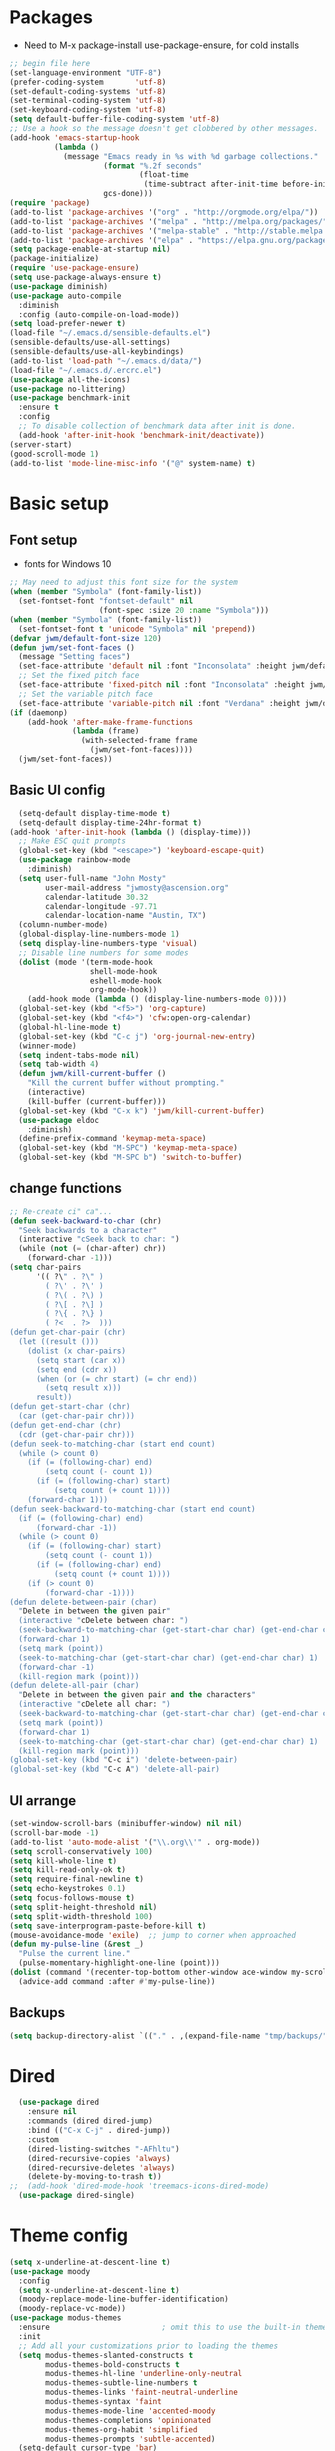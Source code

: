 
#+title EMACS Config

#+PROPERTY: header-args:emacs-lisp :tangle ~/.emacs.d/init.el
* Packages
- Need to M-x package-install use-package-ensure, for cold installs
#+begin_src emacs-lisp
  ;; begin file here
  (set-language-environment "UTF-8")
  (prefer-coding-system       'utf-8)
  (set-default-coding-systems 'utf-8)
  (set-terminal-coding-system 'utf-8)
  (set-keyboard-coding-system 'utf-8)
  (setq default-buffer-file-coding-system 'utf-8)
  ;; Use a hook so the message doesn't get clobbered by other messages.
  (add-hook 'emacs-startup-hook
            (lambda ()
              (message "Emacs ready in %s with %d garbage collections."
                       (format "%.2f seconds"
                               (float-time
                                (time-subtract after-init-time before-init-time)))
                       gcs-done)))
  (require 'package)
  (add-to-list 'package-archives '("org" . "http://orgmode.org/elpa/"))
  (add-to-list 'package-archives '("melpa" . "http://melpa.org/packages/"))
  (add-to-list 'package-archives '("melpa-stable" . "http://stable.melpa.org/packages/"))
  (add-to-list 'package-archives '("elpa" . "https://elpa.gnu.org/packages/"))
  (setq package-enable-at-startup nil)
  (package-initialize)
  (require 'use-package-ensure)
  (setq use-package-always-ensure t)
  (use-package diminish)
  (use-package auto-compile
    :diminish
    :config (auto-compile-on-load-mode))
  (setq load-prefer-newer t)
  (load-file "~/.emacs.d/sensible-defaults.el")
  (sensible-defaults/use-all-settings)
  (sensible-defaults/use-all-keybindings)
  (add-to-list 'load-path "~/.emacs.d/data/")
  (load-file "~/.emacs.d/.ercrc.el")
  (use-package all-the-icons)
  (use-package no-littering)
  (use-package benchmark-init
    :ensure t
    :config
    ;; To disable collection of benchmark data after init is done.
    (add-hook 'after-init-hook 'benchmark-init/deactivate))
  (server-start)
  (good-scroll-mode 1)
  (add-to-list 'mode-line-misc-info '("@" system-name) t)
#+end_src
* Basic setup
** Font setup
- fonts for Windows 10
#+begin_src emacs-lisp
  ;; May need to adjust this font size for the system
  (when (member "Symbola" (font-family-list))
    (set-fontset-font "fontset-default" nil
                      (font-spec :size 20 :name "Symbola")))
  (when (member "Symbola" (font-family-list))
    (set-fontset-font t 'unicode "Symbola" nil 'prepend))
  (defvar jwm/default-font-size 120)
  (defun jwm/set-font-faces ()
    (message "Setting faces")
    (set-face-attribute 'default nil :font "Inconsolata" :height jwm/default-font-size)
    ;; Set the fixed pitch face
    (set-face-attribute 'fixed-pitch nil :font "Inconsolata" :height jwm/default-font-size)
    ;; Set the variable pitch face
    (set-face-attribute 'variable-pitch nil :font "Verdana" :height jwm/default-font-size :weight 'regular))
  (if (daemonp)
      (add-hook 'after-make-frame-functions
                (lambda (frame)
                  (with-selected-frame frame
                    (jwm/set-font-faces))))
    (jwm/set-font-faces))
#+end_src
** Basic UI config
#+begin_src emacs-lisp
    (setq-default display-time-mode t)
    (setq-default display-time-24hr-format t)
  (add-hook 'after-init-hook (lambda () (display-time)))
    ;; Make ESC quit prompts
    (global-set-key (kbd "<escape>") 'keyboard-escape-quit)
    (use-package rainbow-mode
      :diminish)
    (setq user-full-name "John Mosty"
          user-mail-address "jwmosty@ascension.org"
          calendar-latitude 30.32
          calendar-longitude -97.71
          calendar-location-name "Austin, TX")
    (column-number-mode)
    (global-display-line-numbers-mode 1)
    (setq display-line-numbers-type 'visual)
    ;; Disable line numbers for some modes
    (dolist (mode '(term-mode-hook
                    shell-mode-hook
                    eshell-mode-hook
                    org-mode-hook))
      (add-hook mode (lambda () (display-line-numbers-mode 0))))
    (global-set-key (kbd "<f5>") 'org-capture)
    (global-set-key (kbd "<f4>") 'cfw:open-org-calendar)
    (global-hl-line-mode t)
    (global-set-key (kbd "C-c j") 'org-journal-new-entry)
    (winner-mode)
    (setq indent-tabs-mode nil)
    (setq tab-width 4)
    (defun jwm/kill-current-buffer ()
      "Kill the current buffer without prompting."
      (interactive)
      (kill-buffer (current-buffer)))
    (global-set-key (kbd "C-x k") 'jwm/kill-current-buffer)
    (use-package eldoc
      :diminish)
    (define-prefix-command 'keymap-meta-space)
    (global-set-key (kbd "M-SPC") 'keymap-meta-space)
    (global-set-key (kbd "M-SPC b") 'switch-to-buffer)
#+end_src
** change functions
#+begin_src emacs-lisp
;; Re-create ci" ca"...
(defun seek-backward-to-char (chr)
  "Seek backwards to a character"
  (interactive "cSeek back to char: ")
  (while (not (= (char-after) chr))
    (forward-char -1)))
(setq char-pairs
      '(( ?\" . ?\" )
        ( ?\' . ?\' )
        ( ?\( . ?\) )
        ( ?\[ . ?\] )
        ( ?\{ . ?\} )
        ( ?<  . ?>  )))
(defun get-char-pair (chr)
  (let ((result ()))
    (dolist (x char-pairs)
      (setq start (car x))
      (setq end (cdr x))
      (when (or (= chr start) (= chr end))
        (setq result x)))
      result))
(defun get-start-char (chr)
  (car (get-char-pair chr)))
(defun get-end-char (chr)
  (cdr (get-char-pair chr)))
(defun seek-to-matching-char (start end count)
  (while (> count 0)
    (if (= (following-char) end)
        (setq count (- count 1))
      (if (= (following-char) start)
          (setq count (+ count 1))))
    (forward-char 1)))
(defun seek-backward-to-matching-char (start end count)
  (if (= (following-char) end)
      (forward-char -1))
  (while (> count 0)
    (if (= (following-char) start)
        (setq count (- count 1))
      (if (= (following-char) end)
          (setq count (+ count 1))))
    (if (> count 0)
        (forward-char -1))))
(defun delete-between-pair (char)
  "Delete in between the given pair"
  (interactive "cDelete between char: ")
  (seek-backward-to-matching-char (get-start-char char) (get-end-char char) 1)
  (forward-char 1)
  (setq mark (point))
  (seek-to-matching-char (get-start-char char) (get-end-char char) 1)
  (forward-char -1)
  (kill-region mark (point)))
(defun delete-all-pair (char)
  "Delete in between the given pair and the characters"
  (interactive "cDelete all char: ")
  (seek-backward-to-matching-char (get-start-char char) (get-end-char char) 1)
  (setq mark (point))
  (forward-char 1)
  (seek-to-matching-char (get-start-char char) (get-end-char char) 1)
  (kill-region mark (point)))
(global-set-key (kbd "C-c i") 'delete-between-pair)
(global-set-key (kbd "C-c A") 'delete-all-pair)
#+end_src
** UI arrange
#+begin_src emacs-lisp
  (set-window-scroll-bars (minibuffer-window) nil nil)
  (scroll-bar-mode -1)
  (add-to-list 'auto-mode-alist '("\\.org\\'" . org-mode))
  (setq scroll-conservatively 100)
  (setq kill-whole-line t)
  (setq kill-read-only-ok t)
  (setq require-final-newline t)
  (setq echo-keystrokes 0.1)
  (setq focus-follows-mouse t)
  (setq split-height-threshold nil)
  (setq split-width-threshold 100)
  (setq save-interprogram-paste-before-kill t)
  (mouse-avoidance-mode 'exile)  ;; jump to corner when approached
  (defun my-pulse-line (&rest _)
    "Pulse the current line."
    (pulse-momentary-highlight-one-line (point)))
  (dolist (command '(recenter-top-bottom other-window ace-window my-scroll-down-half my-scroll-up-half))
    (advice-add command :after #'my-pulse-line))
#+end_src
** Backups
#+begin_src emacs-lisp
(setq backup-directory-alist `(("." . ,(expand-file-name "tmp/backups/" user-emacs-directory))))
#+end_src
* Dired
#+begin_src emacs-lisp
  (use-package dired
    :ensure nil
    :commands (dired dired-jump)
    :bind (("C-x C-j" . dired-jump))
    :custom
    (dired-listing-switches "-AFhltu")
    (dired-recursive-copies 'always)
    (dired-recursive-deletes 'always)
    (delete-by-moving-to-trash t))
;;  (add-hook 'dired-mode-hook 'treemacs-icons-dired-mode)
  (use-package dired-single)
#+end_src
* Theme config
#+begin_src emacs-lisp
  (setq x-underline-at-descent-line t)
  (use-package moody
    :config
    (setq x-underline-at-descent-line t)
    (moody-replace-mode-line-buffer-identification)
    (moody-replace-vc-mode))
  (use-package modus-themes
    :ensure                         ; omit this to use the built-in themes
    :init
    ;; Add all your customizations prior to loading the themes
    (setq modus-themes-slanted-constructs t
          modus-themes-bold-constructs t
          modus-themes-hl-line 'underline-only-neutral
          modus-themes-subtle-line-numbers t
          modus-themes-links 'faint-neutral-underline
          modus-themes-syntax 'faint
          modus-themes-mode-line 'accented-moody
          modus-themes-completions 'opinionated
          modus-themes-org-habit 'simplified
          modus-themes-prompts 'subtle-accented)
    (setq-default cursor-type 'bar)
    (setq modus-themes-headings
          '((1 . rainbow-highlight)
            (2 . rainbow-highlight)
            (3 . rainbow-highlight)
            (t . rainbow-highlight)))
    ;; Load the theme files before enabling a theme (else you get an error).
    (modus-themes-load-themes)
    :config
    ;; Load the theme of your choice:
    (modus-themes-load-operandi);; OR (modus-themes-load-vivendi)
    :bind ("<f12>" . modus-themes-toggle))
  (use-package doom-themes
    :config
    (doom-themes-visual-bell-config))
  (defun transparency (value)
    "Sets the transparency of the frame window. 0=transparent/100=opaque."
    (interactive "nTransparency Value 0 - 100 opaque:")
    (set-frame-parameter (selected-frame) 'alpha value))
  (defun jwm/apply-theme-drk ()
    "Apply my chosen theme and make frames just slightly transparent."
    (interactive)
    (modus-themes-load-operandi)
    (transparency 95))
  (if (daemonp)
      (add-hook 'after-make-frame-functions
                (lambda (frame)
                  (with-selected-frame frame (jwm/apply-theme-drk))))
    (jwm/apply-theme-drk))
#+end_src
* Ivy hydra Prescient
#+begin_src emacs-lisp
  (use-package hydra)
  (use-package company
    :diminish
    :config
    (setq company-idle-delay 2)
    (setq company-minimum-prefix-length 1)
    (setq company-show-numbers t)
    (add-hook 'after-init-hook 'global-company-mode))


  (global-set-key (kbd "M-/") 'company-complete-common-or-cycle)
  (use-package ivy-hydra
    :defer t
    :after hydra)
  (use-package ivy
    :diminish
    :config
    (ivy-mode 1))
  (use-package counsel
    :bind
    (("M-y" . counsel-yank-pop)
     :map ivy-minibuffer-map
     ("M-y" . ivy-next-line)))
  (use-package swiper)
  (setq ivy-use-virtual-buffers t)
  (setq enable-recursive-minibuffers t)
  ;; enable this if you want `swiper' to use it
  ;; (setq search-default-mode #'char-fold-to-regexp)
  (global-set-key "\C-s" 'swiper-isearch)
  (global-set-key (kbd "C-c C-r") 'ivy-resume)
  (global-set-key (kbd "<f6>") 'ivy-resume)
  (global-set-key (kbd "M-x") 'counsel-M-x)
  (global-set-key (kbd "C-x C-f") 'counsel-find-file)
  (global-set-key (kbd "<f2> f") 'counsel-describe-function)
  (global-set-key (kbd "<f2> v") 'counsel-describe-variable)
  (global-set-key (kbd "<f2> o") 'counsel-describe-symbol)
  (global-set-key (kbd "<f2> l") 'counsel-find-library)
  (global-set-key (kbd "<f2> i") 'counsel-info-lookup-symbol)
  (global-set-key (kbd "<f2> u") 'counsel-unicode-char)
  (global-set-key (kbd "C-M-j") 'counsel-switch-buffer)
  (global-set-key (kbd "C-c b") 'counsel-bookmark)
  (global-set-key (kbd "C-c d") 'counsel-descbinds)
  (define-key minibuffer-local-map (kbd "C-r") 'counsel-minibuffer-history)
  (use-package ivy-rich
    :init
    (ivy-rich-mode 1))
  (use-package avy
    :ensure t
    :diminish
    :bind
    ("M-s" . avy-goto-word-1)
    ("M-g M-g" . avy-goto-line))
  (use-package which-key
    :init (which-key-mode)
    :diminish which-key-mode
    :config
    (setq which-key-idle-delay 0.3))
  (use-package prescient)
  (use-package ivy-prescient
    :config
    (ivy-prescient-mode 1))
  (use-package company-prescient
    :config
    (company-prescient-mode 1))
#+end_src
* Helpful
#+begin_src emacs-lisp
(use-package helpful
  :custom
  (counsel-describe-function-function #'helpful-callable)
  (counsel-describe-variable-function #'helpful-variable)
  :bind
  ([remap describe-function] . counsel-describe-function)
  ([remap describe-command] . helpful-command)
  ([remap describe-variable] . counsel-describe-variable)
  ([remap describe-key] . helpful-key))
#+end_src
* Magit
#+begin_src emacs-lisp
  (use-package magit
    :custom
    (magit-display-buffer-function #'magit-display-buffer-same-window-except-diff-v1)
    (setq  magit-default-tracking-name-function 'magit-default-tracking-name-branch-only
           magit-push-always-verify nil))
  (global-set-key (kbd "C-c g") 'magit-status)
#+end_src
* Org Mode
** Main Org-mode
#+begin_src emacs-lisp
  (use-package org-superstar)
  (defun jwm/org-mode-setup ()
    (org-indent-mode)
    (visual-line-mode 1)
    (diminish 'visual-line-mode)
    (diminish 'org-indent-mode)
    (set-face-attribute 'org-headline-done nil :strike-through t)
    (setq org-hide-emphasis-markers t
          org-fontify-done-headline t
          org-hide-leading-stars t
          org-pretty-entities t)
    (setq org-list-demote-modify-bullet
          (quote (("+" . "-")
                  ("-" . "+")
                  ("*" . "-")
                  ("1." . "-")
                  ("1)" . "-")
                  ("A)" . "-")
                  ("B)" . "-")
                  ("a)" . "-")
                  ("b)" . "-")
                  ("A." . "-")
                  ("B." . "-")
                  ("a." . "-")
                  ("b." . "-")))))
  (use-package org
    :hook (org-mode . jwm/org-mode-setup)
    :config
    (setq org-ellipsis " ▾")
    ;;(jwm/org-font-setup)
    (setq org-adapt-indentation nil))
  (add-hook 'before-save-hook 'time-stamp)
  (add-hook 'org-mode-hook (lambda () (org-superstar-mode 1)))
  (setq inhibit-compacting-font-caches t)
  (defun jwm/org-mode-visual-fill ()
    (setq visual-fill-column-width 100
          visual-fill-column-center-text t)
    (visual-fill-column-mode 1))
  (diminish 'org-num-mode)
  (use-package visual-fill-column
    :diminish
    :hook (org-mode . jwm/org-mode-visual-fill))
  (setq org-default-notes-file (concat org-directory "/notes.org"))
  (require 'org-habit)
  (add-to-list 'org-modules 'org-habit)
  (setq org-habit-graph-column 60)
  (defun air-org-skip-subtree-if-habit ()
    "Skip an agenda entry if it has a STYLE property equal to \"habit\"."
    (let ((subtree-end (save-excursion (org-end-of-subtree t))))
      (if (string= (org-entry-get nil "STYLE") "habit")
          subtree-end
        nil)))
  (defun air-org-skip-subtree-if-priority (priority)
    "Skip an agenda subtree if it has a priority of PRIORITY.
                     PRIORITY may be one of the characters ?A, ?B, or ?C."
    (let ((subtree-end (save-excursion (org-end-of-subtree t)))
          (pri-value (* 1000 (- org-lowest-priority priority)))
          (pri-current (org-get-priority (thing-at-point 'line t))))
      (if (= pri-value pri-current)
          subtree-end
        nil)))
  (setq org-agenda-custom-commands
        '(("d" "Daily agenda and all TODOs"
           ((tags "PRIORITY=\"A\""
                  ((org-agenda-skip-function '(org-agenda-skip-entry-if 'todo 'done))
                   (org-agenda-overriding-header "High-priority unfinished tasks:")))
            (agenda "" ((org-agenda-ndays 2)))
            (alltodo ""
                     ((org-agenda-skip-function '(or (air-org-skip-subtree-if-habit)
                                                     (air-org-skip-subtree-if-priority ?A)
                                                     (org-agenda-skip-if nil '(scheduled deadline))))
                      (org-agenda-overriding-header "ALL normal priority tasks:"))))
           ((org-agenda-compact-blocks t)))))
  (global-set-key (kbd "C-c a") 'org-agenda)
  (global-set-key "\C-cl" 'org-store-link)
  (define-key global-map "\C-cL" 'org-occur-link-in-agenda-files)
  (global-set-key (kbd "<home>") 'begsinning-of-buffer)
  (global-set-key (kbd "M-o") 'other-window)
  (setq org-agenda-follow-mode nil)
  (setq org-agenda-files (directory-files-recursively "d:/My Drive/Org_Files/" "\\.org$"))
  (defun renewOrgBuffer ()
    (interactive)
    (setq org-agenda-files (directory-files-recursively "d:/My Drive/Org_Files/" "\\.org$"))
    (dolist (buffer (buffer-list))
      (with-current-buffer buffer
        (when (derived-mode-p 'org-agenda-mode)
          (org-agenda-maybe-redo))))
    )
  (global-set-key (kbd "C-c r") 'renewOrgBuffer)
  (add-to-list 'auto-mode-alist '("README$" . org-mode))
  (require 'org-web-tools)
  (defun toggle-html-export-on-save ()
    "Enable or disable export HTML when saving current buffer."
    (interactive)
    (when (not (eq major-mode 'org-mode))
      (error "Not an org-mode file!"))
    (if (memq 'org-html-export-to-html after-save-hook)
        (progn (remove-hook 'after-save-hook 'org-html-export-to-html t)
               (message "Disabled org html export on save"))
      (add-hook 'after-save-hook 'org-html-export-to-html nil t)
      (set-buffer-modified-p t)
      (message "Enabled org html export on save")))
  (defun org-web-tools-insert-link-for-clipboard-url ()
    "Extend =org-web-tools-inster-link-for-url= to take URL from clipboard or kill-ring"
    (interactive)
    (org-web-tools--org-link-for-url (org-web-tools--get-first-url)))
  (defun org-web-tools-insert-link-for-given-url ()
    "Extend =org-web-tools-inster-link-for-url= to take a user given URL"
    (interactive)
    (let ((url (read-string "Link: ")))
      (org-web-tools--org-link-for-url url)))
  (setq org-capture-templates
        '(("b" "Bookmark (Clipboard)" entry
           (file+headline "~/org/links.org" "INBOX")
           "** %(org-web-tools-insert-link-for-clipboard-url)\n:PROPERTIES:\n:TIMESTAMP: %t\n:END:%?\n" :empty-lines 1 :prepend t)
          ("B" "Bookmark (Paste)" entry
           (file+headline "~/org/links.org" "INBOX")
           "** %(org-web-tools-insert-link-for-given-url)\n:PROPERTIES:\n:TIMESTAMP: %t\n:END:%?\n" :empty-lines 1 :prepend t)
          ("t" "Tasks" entry (file+headline "" "Tasks")
           "*** TODO %?\n%U\n %a %i" :prepend t)
          ("T" "Tasks with ClipBoard" entry (file+headline "" "Tasks")
           "*** TODO %?\n%U\n   %^C" :prepend t)))
  (setq org-default-notes-file "d:/My Drive/Org_Files/notes.org")
  (setq org-duration-format 'h:mm)
  (setq org-confirm-elisp-link-function nil)
  (use-package org-autolist
    :diminish)
  (add-hook 'org-mode-hook (lambda () (org-autolist-mode)))


#+end_src
** Org alerts
#+begin_src emacs-lisp
  (require 'alert)
  (require 'alert-toast)
  (require 'org-alert)
  (setq alert-default-style 'toast)
#+end_src
** Babel and Structure templates
#+begin_src emacs-lisp
  (org-babel-do-load-languages
   'org-babel-load-languages
   '((emacs-lisp . t)
     (python . t)
     (js . t)
     (ledger . t)
     (kotlin . t)))

  (setq org-confirm-babel-evaluate nil)
  (require 'org-tempo)
  (require 'ob-kotlin)
  (add-to-list 'org-structure-template-alist '("sh" . "src shell"))
  (add-to-list 'org-structure-template-alist '("el" . "src emacs-lisp"))
  (add-to-list 'org-structure-template-alist '("js" . "src js"))
  (add-to-list 'org-structure-template-alist '("py" . "src python"))
  (add-to-list 'org-structure-template-alist '("ko" . "src kotlin"))
  (add-to-list 'org-structure-template-alist '("ht" . "src html"))
  (add-to-list 'org-structure-template-alist '("le" . "src ledger"))
#+end_src
** LaTeX
#+begin_src emacs-lisp
  (require 'ox-latex)
  (unless (boundp 'org-latex-classes)
    (setq org-latex-classes nil))
  (add-to-list 'org-latex-classes
               `("article"
                 "\\documentclass{article}"
                 ("\\section{%s}" . "\\section*{%s}")))
  (require 'ox-html)
  (require 'ox-extra)
  (ox-extras-activate '(ignore-headlines))
#+end_src
** Encryption
#+begin_src emacs-lisp
  (require 'org-crypt)
  (org-crypt-use-before-save-magic)
  (setq org-tags-exclude-from-inheritance '("crypt"))
  ;; GPG key to use for encryption
  ;; Either the Key ID or set to nil to use symmetric encryption.
  (setq org-crypt-key '("0F5CDB0D40E4D8AF93DE2C70D5E19C8A72EAD74F"))
  ;;(setq org-crypt-key nil)
  (setq auto-save-default nil)
  (global-set-key (kbd "C-c e") 'org-decrypt-entry)
#+end_src
* Calculator
#+begin_src emacs-lisp
(defun my-calc-line (arg)
  "Evaluate calc expression in the current line and display the
result in the echo area by skipping everything after the final
'=' sign.

With prefix ARG non-nil or repeating command interactively,
insert the result at the end of line & add a space if necessary
for delimiting clearing everything after '=' sign if it is here."
  (interactive "P")
  (require 'calc)
  (save-excursion
    (let (beg end expr result)
      (beginning-of-line)
      (setq beg (point))
      (end-of-line)
      (search-backward "=" beg t)
      (setq end (point))
      (setq expr (buffer-substring-no-properties beg end))
      (setq result (calc-eval expr))
      (if (and (null arg) (not (eq 'my-calc-line last-command)))
          (message "%s = %s" expr result)
        (end-of-line)
        (setq end (point))
        (when (search-backward "=" beg t)
          (forward-char 1)
          (delete-region (point) end))
        (unless (eq (char-before) ?\ )
          (insert ?\ ))
        (insert result)))))
    (global-set-key (kbd "C-M-=") 'my-calc-line)
#+end_src
* Presentation
#+begin_src emacs-lisp
(use-package hide-mode-line)
(defun jwm/presentation-setup ()
  ;; Hide the mode line
  (hide-mode-line-mode 1)
  ;; Display images inline
  (org-display-inline-images) ;; Can also use org-startup-with-inline-images
  ;; Scale the text.  The next line is for basic scaling:
  (setq text-scale-mode-amount 3)
  (text-scale-mode 1)
  (blink-cursor-mode -1))
  ;; This option is more advanced, allows you to scale other faces too
  ;; (setq-local face-remapping-alist '((default (:height 2.0) variable-pitch)
  ;;                                    (org-verbatim (:height 1.75) org-verbatim)
  ;;                                    (org-block (:height 1.25) org-block))))
(defun jwm/presentation-end ()
  ;; Show the mode line again
  (hide-mode-line-mode 0)
  ;; Turn off text scale mode (or use the next line if you didn't use text-scale-mode)
 (text-scale-mode 0)
 (blink-cursor-mode 1))
  ;; If you use face-remapping-alist, this clears the scaling:
  ;; (setq-local face-remapping-alist '((default variable-pitch default))))
(use-package org-tree-slide
  :hook ((org-tree-slide-play . jwm/presentation-setup)
         (org-tree-slide-stop . jwm/presentation-end))
  :custom
  (org-tree-slide-slide-in-effect t)
  (org-tree-slide-activate-message "Presentation started")
  (org-tree-slide-deactivate-message "Presentation finished")
  (org-tree-slide-header t)
  (org-tree-slide-breadcrumbs " //  ")
  (org-image-actual-width nil))
#+end_src
* Spell
#+begin_src emacs-lisp
  (use-package synonyms
      :ensure nil
      :init ;; executed before loading package
      (setq synonyms-file        "~/.emacs.d/data/mthesaur.txt")
      (setq synonyms-cache-file  "~/.emacs.d/data/mycachefile")
      :config
      (defun my-synonym-current-word ()
        "Lookup synonyms for current word."
        (interactive)
        (synonyms-lookup (thing-at-point 'word) nil nil))
      :bind
      ("<f9>" . my-synonym-current-word))
      (use-package ispell)
      (setq ispell-program-name "C:/Users/jwmosty/AppData/Roaming/hunspell-bin/bin/hunspell.exe")
      (use-package flyspell
        :demand t
        :diminish
        :config
        (use-package flyspell-correct-ivy
          :diminish)
        (defun flyspellCompletion()
          (flyspell-mode 1)
          (set (make-local-variable 'company-backends)
               (copy-tree company-backends))
          (add-to-list 'company-backends 'company-ispell))
        (defun flyspell-most-modes()
          (add-hook 'text-mode-hook 'flyspellCompletion)
          (add-hook 'prog-mode-hook 'flyspellCompletion)
          (dolist (hook '(change-log-mode-hook log-edit-mode-hook))
            (add-hook hook (lambda ()
                             (flyspell-mode -1)))))
        (flyspell-most-modes)
        :bind (:map flyspell-mode-map
                    ("C-." . flyspell-correct-wrapper)))
      ;; easy spell check
      (global-set-key (kbd "<f8>") 'ispell-word)
      (global-set-key (kbd "C-S-<f8>") 'flyspell-mode)
      (global-set-key (kbd "C-M-<f8>") 'flyspell-buffer)
      (global-set-key (kbd "C-<f8>") 'flyspell-check-previous-highlighted-word)
      (defun flyspell-check-next-highlighted-word ()
        "Custom function to spell check next highlighted word"
        (interactive)
        (flyspell-goto-next-error)
        (ispell-word))
      (global-set-key (kbd "M-<f8>") 'flyspell-check-next-highlighted-word)
#+end_src
* Dashboard
#+begin_src emacs-lisp
  (use-package dashboard
    :ensure t
    :diminish
    :config
    (dashboard-setup-startup-hook)
    (setq dashboard-center-content t)
    (setq dashboard-startup-banner 7)
    (setq dashboard-banner-logo-title "Welcome to the Work computer")
    (setq dashboard-set-heading-icons t)
    (setq dashboard-set-file-icons t)
    (setq dashboard-set-navigator t)
    (setq dashboard-items '((recents  . 5)
                            (bookmarks . 5)
                            (agenda . 10)
                            (registers . 5))))
  (setq initial-buffer-choice (lambda () (get-buffer "*dashboard*")))
  (diminish 'page-break-lines-mode)
#+end_src
* Macros and registers
#+begin_src emacs-lisp
;;  (evil-set-register ?d [?i ?* ?  ?\C-c ?. return escape])
;;  (evil-set-register ?t [?i ?\C-u ?\C-c ?. return escape])
;;  (evil-set-register ?b [?$ ?0 ?i ?+ escape ?A ?+ S-right escape])

;;  (add-to-map "Y" 'append-to-register)
;;  (add-to-map "P" 'insert-register)
  (setq register-separator ?+)
  (set-register register-separator "\n\n")
#+end_src
* Python
#+begin_src emacs-lisp
  (setq org-babel-python-command "c:/Users/jwmosty/AppData/Local/Programs/Python/Python38-32/python.exe")
  (setq python-shell-interpreter "c:/Users/jwmosty/AppData/Local/Programs/Python/Python38-32/python.exe")
#+end_src
* eshell
#+begin_src emacs-lisp
    (load-file "~/.emacs.d/mosty-lisp/jwm-eshell.el")
    (require 'esh-mode)
    (require 'esh-module)
    (require 'em-pred)
    (require 'em-cmpl)
    (require 'em-dirs)
    (setq eshell-cd-on-directory t)

    (add-to-list 'eshell-predicate-alist '(?T . (eshell-org-file-tags)))
    (defun eshell-org-file-tags ()
      "Helps the eshell parse the text the point is currently on,
              looking for parameters surrounded in single quotes. Returns a
              function that takes a FILE and returns nil if the file given to
              it doesn't contain the org-mode #+FILETAGS: entry specified."
      ;; Step 1. Parse the eshell buffer for our tag between quotes
      ;;         Make sure to move point to the end of the match:
      (if (looking-at "'\\([^)']+\\)'")
          (let* ((tag (match-string 1))
                 (reg (concat "^#\\+FILETAGS:.*\\b" tag "\\b")))
            (goto-char (match-end 0))
            ;; Step 2. Return the predicate function:
            ;;         Careful when accessing the `reg' variable.
            `(lambda (file)
               (with-temp-buffer
                 (insert-file-contents file)
                 (re-search-forward ,reg nil t 1))))
        (error "The `T' predicate takes an org-mode tag value in single quotes.")))
    (defun jwm/configure-eshell ()
      ;; Save command history when commands are entered
      (add-hook 'eshell-pre-command-hook 'eshell-save-some-history)
      ;; Truncate buffer for performance
      (add-to-list 'eshell-output-filter-functions 'eshell-truncate-buffer)
      (setq eshell-history-size         10000
            eshell-buffer-maximum-lines 10000
            eshell-hist-ignoredups t
            eshell-scroll-to-bottom-on-input t))
    (use-package eshell-git-prompt)
    (use-package eshell
      :hook
      (eshell-first-time-mode . jwm/configure-eshell)
      :config
      (with-eval-after-load 'esh-opt
        (setq eshell-destroy-buffer-when-process-dies t)
        (setq eshell-visual-commands '("htop" "zsh" "vim")))
      (eshell-git-prompt-use-theme 'robbyrussell))
    (use-package symon)
    (add-hook 'after-init-hook 'symon-mode)
    (defun buffcop (buffer)
      (with-current-buffer buffer
        (buffer-string)))
    (defun eshell/emacs (file)
      (find-file file))
    (defun eshell/ffo (file)
      (find-file-other-frame file))
    (defun eshell-here ()
      "Opens up a new shell in the directory associated with the
                      current buffer's file. The eshell is renamed to match that
                      directory to make multiple eshell windows easier."
      (interactive)
      (let* ((parent (if (buffer-file-name)
                         (file-name-directory (buffer-file-name))
                       default-directory))
             (height (/ (window-total-height) 3))
             (name   (car (last (split-string parent "/" t)))))
        (split-window-vertically (- height))
        (other-window 1)
        (eshell "new")
        (rename-buffer (concat "*eshell: " name "*"))
        (insert (concat "la"))
        (eshell-send-input)))
    (defun eshell/x ()
      (insert "exit")
      (eshell-send-input)
      (delete-window))

    (global-set-key (kbd "<f1>") 'eshell-here)
    (global-set-key (kbd "C-c <f1>") 'eshell)



#+end_src
* Popper
#+begin_src emacs-lisp
  (use-package popper
    :diminish
    :ensure t
    :bind (("C-`"   . popper-toggle-latest)
           ("M-`"   . popper-cycle)
           ("C-M-`" . popper-toggle-type)
           ("M-_"   . popper-lower-to-popup)
           ("M-^"   . popper-raise-popup))
    :init
    (setq popper-reference-buffers
          '("^\\*Messages\\*"
            "^Output\\*"
            "^\\Calc:"
            "^\\Warnings\\*"
            "*Synonyms*"
            help-mode
            Helpful-mode
            compilation-mode
            messages-mode
            occur-mode))
    (setq popper-display-function #'popper-select-popup-at-bottom)
    (popper-mode +1))
#+end_src
* Calfw
#+begin_src emacs-lisp
;;  (use-package calfw
;;    :diminish)
;;(require 'calfw-ical)
;;(cfw:open-ical-calendar "https://calendar.google.com/calendar/ical/jwmosty%40ascension.org/public/basic.ics")

#+end_src
* Ledger
#+begin_src emacs-lisp
  (use-package ledger-mode
      :ensure t
      :init
      (setq ledger-clear-whole-transactions 1)
      :config
      :mode "\\.dat//'")
    (add-hook 'ledger-mode-hook
            (lambda ()
                (setq-local tab-always-indent 'complete)
                (setq-local completion-cycle-threshold t)
                (setq-local ledger-complete-in-steps t)))
#+end_src
* Custom variable
#+begin_src emacs-lisp
   (custom-set-variables
    ;; custom-set-variables was added by Custom.
    ;; If you edit it by hand, you could mess it up, so be careful.
    ;; Your init file should contain only one such instance.
    ;; If there is more than one, they won't work right.
    '(org-agenda-include-diary t)
    '(org-agenda-skip-deadline-if-done t)
    '(org-agenda-skip-scheduled-if-done t)
    '(org-agenda-skip-timestamp-if-done t)
    '(org-agenda-start-on-weekday nil)
    '(org-agenda-sticky t)
    '(org-agenda-tags-todo-honor-ignore-options nil)
    '(org-clock-into-drawer "LOGBOOK")
    '(org-closed-keep-when-no-todo nil)
    '(org-enforce-todo-checkbox-dependencies t)
    '(org-enforce-todo-dependencies t)
    '(org-hide-emphasis-markers t)
    '(org-log-done 'time)
    '(org-log-done-with-time t)
    '(org-log-into-drawer t)
    '(org-return-follows-link t)
    '(org-special-ctrl-a/e t)
    '(org-special-ctrl-k t)
    '(org-todo-keywords '((type "TODO(t)" "DONE(d!)")))
    '(org-todo-state-tags-triggers nil)
    '(org-use-fast-todo-selection 'auto)
    '(package-selected-packages
      '(doom-themes-visual-bell-config doom-themes phi-search-dired helpful which-key-posframe all-the-icons-ivy-rich ivy-rich which-key avy diminish ivy dashboard use-package))
    '(pdf-view-midnight-colors (cons "#f8f8f2" "#282a36"))
    '(rustic-ansi-faces
      ["#3F3F3F" "#CC9393" "#7F9F7F" "#F0DFAF" "#8CD0D3" "#DC8CC3" "#93E0E3" "#DCDCDC"])
    '(safe-local-variable-values
        '((eval add-hook 'after-save-hook 'org-html-export-to-html t t)
        (eval add-hook 'after-save-hook #'org-babel-tangle t t)
        (org-confirm-babel-evaluate)))
    '(tab-bar-mode t)
    '(tool-bar-mode nil)
    '(vc-annotate-background nil)
    '(vc-annotate-background-mode nil))
   (custom-set-faces
    ;; custom-set-faces was added by Custom.
    ;; If you edit it by hand, you could mess it up, so be careful.
    ;; Your init file should contain only one such instance.
    ;; If there is more than one, they won't work right.
    )
#+end_src
